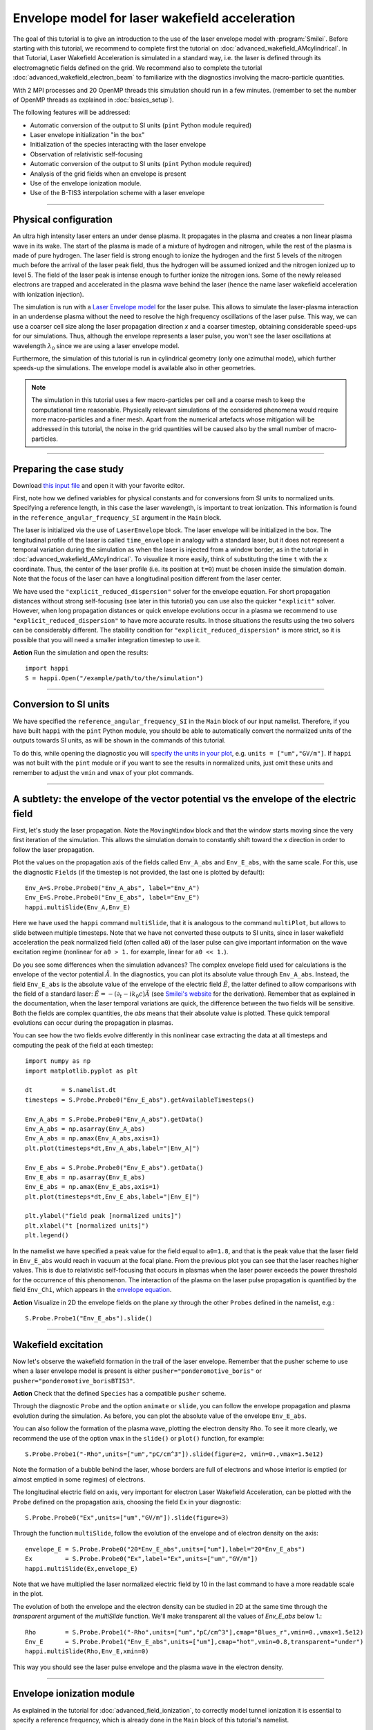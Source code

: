 Envelope model for laser wakefield acceleration
-----------------------------------------------------

The goal of this tutorial is to give an introduction to the use of the laser
envelope model with :program:`Smilei`. Before starting with this tutorial, we
recommend to complete first the tutorial on :doc:`advanced_wakefield_AMcylindrical`. In that
Tutorial, Laser Wakefield Acceleration is simulated in a standard way, i.e. the
laser is defined through its electromagnetic fields defined on the grid.
We recommend also to complete the tutorial :doc:`advanced_wakefield_electron_beam`
to familiarize with the diagnostics involving the macro-particle quantities.

With 2 MPI processes and 20 OpenMP threads this simulation should run in a few minutes.
(remember to set the number of OpenMP threads as explained in :doc:`basics_setup`).

The following features will be addressed:

* Automatic conversion of the output to SI units (``pint`` Python module required)
* Laser envelope initialization "in the box"
* Initialization of the species interacting with the laser envelope
* Observation of relativistic self-focusing
* Automatic conversion of the output to SI units (``pint`` Python module required)
* Analysis of the grid fields when an envelope is present
* Use of the envelope ionization module.
* Use of the B-TIS3 interpolation scheme with a laser envelope

----

Physical configuration
^^^^^^^^^^^^^^^^^^^^^^^^

An ultra high intensity laser enters an under dense plasma. It propagates in
the plasma and creates a non linear plasma wave in its wake.
The start of the plasma is made of a mixture of hydrogen and nitrogen, while the
rest of the plasma is made of pure hydrogen. The laser field is strong enough to 
ionize the hydrogen and the first 5 levels of the nitrogen much before the arrival 
of the laser peak field, thus the hydrogen will be assumed ionized and the nitrogen
ionized up to level 5. The field of the laser peak is intense enough to further 
ionize the nitrogen ions. Some of the newly released electrons are trapped and 
accelerated in the plasma wave behind the laser (hence the name laser wakefield 
acceleration with ionization injection).

The simulation is run with a `Laser Envelope model <https://smileipic.github.io/Smilei/Understand/laser_envelope.html>`_
for the laser pulse. This allows to simulate the laser-plasma interaction in an underdense plasma
without the need to resolve the high frequency oscillations of the laser pulse.
This way, we can use a coarser cell size along the laser propagation direction `x` and
a coarser timestep, obtaining considerable speed-ups for our simulations.
Thus, although the envelope represents a laser pulse, you won't see the laser oscillations at wavelength
:math:`\lambda_0` since we are using a laser envelope model.

Furthermore, the simulation of this tutorial is run in cylindrical geometry 
(only one azimuthal mode), which further speeds-up the simulations. 
The envelope model is available also in other geometries.

.. note::

  The simulation in this tutorial uses a few macro-particles per cell and a coarse mesh to keep the 
  computational time reasonable. Physically relevant simulations of the considered phenomena would 
  require more macro-particles and a finer mesh. Apart from the numerical artefacts whose 
  mitigation will be addressed in this tutorial, the noise in the grid quantities will be caused 
  also by the small number of macro-particles. 
  

----


Preparing the case study
^^^^^^^^^^^^^^^^^^^^^^^^^^^^^

Download `this input file <laser_wake_envelope.py>`_ and open it with your
favorite editor.

First, note how we defined variables for physical constants and for conversions
from SI units to normalized units. Specifying a reference length, in this case
the laser wavelength, is important to treat ionization. This information is found
in the ``reference_angular_frequency_SI`` argument in the ``Main`` block.

The laser is initialized via the use of ``LaserEnvelope``
block. The laser envelope will be initialized in the box. The longitudinal
profile of the laser is called ``time_envelope`` in analogy with a standard
laser, but it does not represent a temporal variation during the simulation
as when the laser is injected from a window border, as in the tutorial in 
:doc:`advanced_wakefield_AMcylindrical`. 
To visualize it more easily, think of substituting the time ``t`` with the ``x`` coordinate. 
Thus, the center of the laser profile (i.e. its position at ``t=0``) must be chosen
inside the simulation domain. Note that the focus of the laser can have a longitudinal
position different from the laser center.

We have used the ``"explicit_reduced_dispersion"`` solver for the envelope equation.
For short propagation distances without strong self-focusing (see later in this tutorial)
you can use also the quicker ``"explicit"`` solver. 
However, when long propagation distances or quick envelope evolutions
occur in a plasma we recommend to use ``"explicit_reduced_dispersion"`` to have more accurate results.
In those situations the results using the two solvers can be considerably different.
The stability condition for ``"explicit_reduced_dispersion"`` is more strict, so it is 
possible that you will need a smaller integration timestep to use it.


**Action** Run the simulation and open the results::

  import happi
  S = happi.Open("/example/path/to/the/simulation")


----

Conversion to SI units
^^^^^^^^^^^^^^^^^^^^^^^^

We have specified the ``reference_angular_frequency_SI`` in the ``Main`` block
of our input namelist. Therefore, if you have built ``happi`` with the ``pint`` Python module, 
you should be able to automatically convert the normalized units of the outputs
towards SI units, as will be shown in the commands of this tutorial. 

To do this, while opening the diagnostic you will `specify the units in your plot <https://smileipic.github.io/Smilei/Use/post-processing.html#specifying-units>`_,
e.g. ``units = ["um","GV/m"]``. If ``happi`` was not built with the ``pint`` module 
or if you want to see the results in normalized units, just omit these units
and remember to adjust the ``vmin`` and ``vmax`` of your plot commands.

----

A subtlety: the envelope of the vector potential vs the envelope of the electric field
^^^^^^^^^^^^^^^^^^^^^^^^^^^^^^^^^^^^^^^^^^^^^^^^^^^^^^^^^^^^^^^^^^^^^^^^^^^^^^^^^^^^^^^^^^^^^

First, let's study the laser propagation. Note the ``MovingWindow`` block and
that the window starts moving since the very first iteration of the simulation.
This allows the simulation domain to constantly shift toward the `x` direction
in order to follow the laser propagation.

Plot the values on the propagation axis of the fields called ``Env_A_abs`` and ``Env_E_abs``,
with the same scale. For this, use the diagnostic ``Fields`` (if the timestep is 
not provided, the last one is plotted by default):: 
  
  Env_A=S.Probe.Probe0("Env_A_abs", label="Env_A")
  Env_E=S.Probe.Probe0("Env_E_abs", label="Env_E")
  happi.multiSlide(Env_A,Env_E)

Here we have used the ``happi`` command ``multiSlide``, that it is analogous to
the command ``multiPlot``, but allows to slide between multiple timesteps.
Note that we have not converted these outputs to SI units, since in laser wakefield 
acceleration the peak normalized field (often called ``a0``) of the laser pulse can give important information
on the wave excitation regime (nonlinear for ``a0 > 1.`` for example, linear for ``a0 << 1.``).

Do you see some differences when the simulation advances?
The complex envelope field used for calculations is the envelope of the vector potential 
:math:`\tilde{A}`. In the diagnostics, you can plot its absolute value through ``Env_A_abs``.
Instead, the field ``Env_E_abs`` is the absolute value of the envelope of the electric field :math:`\tilde{E}`, 
the latter defined to allow comparisons with the field of a standard laser: 
:math:`\tilde{E}=-(\partial_t-ik_0c)\tilde{A}` (see `Smilei's website <https://smileipic.github.io/Smilei/Understand/laser_envelope.html>`_ for the derivation). 
Remember that as explained in the documentation, when the laser
temporal variations are quick, the difference between the two fields will be
sensitive. Both the fields are complex quantities, the `abs` means that their
absolute value is plotted. These quick temporal evolutions can occur during the 
propagation in plasmas.

You can see how the two fields evolve differently in this nonlinear case extracting
the data at all timesteps and computing the peak of the field at each timestep::

  import numpy as np
  import matplotlib.pyplot as plt
  
  dt        = S.namelist.dt
  timesteps = S.Probe.Probe0("Env_E_abs").getAvailableTimesteps()
  
  Env_A_abs = S.Probe.Probe0("Env_A_abs").getData()
  Env_A_abs = np.asarray(Env_A_abs)
  Env_A_abs = np.amax(Env_A_abs,axis=1)
  plt.plot(timesteps*dt,Env_A_abs,label="|Env_A|")
  
  Env_E_abs = S.Probe.Probe0("Env_E_abs").getData()
  Env_E_abs = np.asarray(Env_E_abs)
  Env_E_abs = np.amax(Env_E_abs,axis=1)
  plt.plot(timesteps*dt,Env_E_abs,label="|Env_E|")
  
  plt.ylabel("field peak [normalized units]")
  plt.xlabel("t [normalized units]")
  plt.legend()

In the namelist we have specified a peak value for the field equal to ``a0=1.8``,
and that is the peak value that the laser field in ``Env_E_abs`` would reach in vacuum at the focal plane.
From the previous plot you can see that the laser reaches higher values. 
This is due to relativistic self-focusing that occurs in plasmas when the laser
power exceeds the power threshold for the occurrence of this phenomenon.
The interaction of the plasma on the laser pulse propagation is quantified by the
field ``Env_Chi``, which appears in the `envelope equation <https://smileipic.github.io/Smilei/Understand/laser_envelope.html#the-envelope-equation>`_.

**Action** Visualize in 2D the envelope fields on the plane `xy` through the other ``Probes``
defined in the namelist, e.g.::

  S.Probe.Probe1("Env_E_abs").slide()

----


Wakefield excitation
^^^^^^^^^^^^^^^^^^^^^^^^^^^^^^^^^^^^^^^^

Now let's observe the wakefield formation in the trail of the laser
envelope. Remember that the pusher scheme to use when a laser envelope model is present is
either ``pusher="ponderomotive_boris"`` or ``pusher="ponderomotive_borisBTIS3"``. 

**Action** Check that the defined ``Species`` has a compatible ``pusher`` scheme.

Through the diagnostic ``Probe`` and the option ``animate`` or ``slide``, you can follow
the envelope propagation and plasma evolution during the simulation. As before, you can plot the
absolute value of the envelope ``Env_E_abs``. 

You can also follow the formation of the plasma wave, plotting the electron density ``Rho``. 
To see it more clearly, we recommend the use of the option ``vmax`` in the
``slide()`` or ``plot()`` function, for example::

 S.Probe.Probe1("-Rho",units=["um","pC/cm^3"]).slide(figure=2, vmin=0.,vmax=1.5e12)

Note the formation of a bubble behind the laser, whose borders are full of
electrons and whose interior is emptied (or almost emptied in some regimes) of electrons.
 
The longitudinal electric field on axis, very important for electron
Laser Wakefield Acceleration, can be plotted with the ``Probe`` defined on the propagation axis, 
choosing the field ``Ex`` in your diagnostic::

  S.Probe.Probe0("Ex",units=["um","GV/m"]).slide(figure=3)

Through the function ``multiSlide``, follow the evolution of the envelope and of
electron density on the axis::

  envelope_E = S.Probe.Probe0("20*Env_E_abs",units=["um"],label="20*Env_E_abs")
  Ex         = S.Probe.Probe0("Ex",label="Ex",units=["um","GV/m"])
  happi.multiSlide(Ex,envelope_E)
  
Note that we have multiplied the laser normalized electric field by 10 in the last command
to have a more readable scale in the plot.

The evolution of both the envelope and the electron density can be studied in 2D at the same time
through the `transparent` argument of the `multiSlide` function. We'll make transparent
all the values of `Env_E_abs` below 1.::

  Rho        = S.Probe.Probe1("-Rho",units=["um","pC/cm^3"],cmap="Blues_r",vmin=0.,vmax=1.5e12)
  Env_E      = S.Probe.Probe1("Env_E_abs",units=["um"],cmap="hot",vmin=0.8,transparent="under")
  happi.multiSlide(Rho,Env_E,xmin=0)

This way you should see the laser pulse envelope and the plasma wave in the electron density.


----

Envelope ionization module
^^^^^^^^^^^^^^^^^^^^^^^^^^^^^^^^^

As explained in the tutorial for :doc:`advanced_field_ionization`, to correctly model
tunnel ionization it is essential to specify a reference frequency, which is already 
done in the ``Main`` block of this tutorial's namelist.

Afterwards, you have to specify a ``Species`` that will be ionized, in this case ``"nitrogen5plus"``,
whose ``charge`` state at the start of the simulation is lower than its ``atomic_number``.
Note also that you can keep this ``Species`` frozen and at the same time able to be
ionized. This will avoid spending time in moving macro-particles that do not move too much,
as the nitrogen ions of this laser wakefield simulation set-up.

The new electrons created from the tunnel ionization of this ``Species`` will be 
stored in another ``Species``, specified in ``ionization_electrons`` of ``"nitrogen5plus"``.
In our case this ``Species`` at the start of the simulation has zero macro-particles.
We could have chosen an already populated species of electrons like ``bckgelectron``,
but if you want to keep them separated like in this case it can be useful for diagnostics 
(although it can take more simulation time, due to cache efficiency).

To ionize ``"nitrogen5plus"``, a ``ionization_model`` must be selected in its ``Species``
block. Since we are using a laser envelope model, we must use the ``"tunnel_envelope_averaged"`` model.
Physically tunnel ionization occurs at the peaks of the laser field, but these peaks 
are not part of an envelope model, by definition. 
How can we model tunnel ionization with a laser envelope model then?
The model ``"tunnel_envelope_averaged"`` uses an ADK ionization rate averaged over the
laser oscillations, and a similar averaging is taken into account when the newly created 
electrons are initialized, to correctly recreate their transverse momentum dispersion 
and the drift in their `x` direction from tunnel ionization occurring in relativistic regimes.
More details on this model can be found `here <http://dx.doi.org/10.1103/PhysRevE.102.033204>`_.

**Action** Visualize the density of the electrons created through ionization::

  S.Probe.Probe1("-Rho_electronfromion",units=["um","pC/cm^3"]).slide(figure=2, vmin=0.,vmax=1.5e12)

Run two new simulations, changing the fraction of the nitrogen dopant in the gas mixture,
stored in the variable ``dopant_N_concentration=0.10`` (i.e. ten percent of nitrogen).
Try a value 1.5 times larger and 1.5 times smaller. How does the ``Rho_electronfromion``
change?

**Action** Using the same techniques you have used in the tutorial :doc:`advanced_wakefield_electron_beam`,
try to plot the energy spectrum of the electrons created through ionization.

----

Reducing the effects of Numerical Cherenkov Radiation
^^^^^^^^^^^^^^^^^^^^^^^^^^^^^^^^^^^^^^^^^^^^^^^^^^^^^^^^^^^

As already discussed in this tutorial :doc:`advanced_wakefield_AMcylindrical`,
the use of finite difference solvers for Maxwell's equations introduces a numerical
dispersion, that interacting with relativistic macro-particles will generate 
a numerical artefact called Numerical Cherenkov Radiation. 
In that tutorial two methods are shown to cope with this artefact, one of which is
the B-TIS3 interpolation scheme described in 
`P.-L. Bourgeois and X. Davoine, Journal of Plasma Physics 89 (2023) <https://doi.org/10.1017/S0022377823000223>`_, 
that does not remove the Numerical Cherenkov Radiation, but considerably reduces 
its effects on the macro-particles, with minimal increase of the simulation time.
Now we will see how to use this feature with a laser envelope model.
The tricky part with an envelope model is that this feature works well only when 
the normalized timestep (or ``dt``) is close to the normalized cell length along `x` (or ``dx``), which is
not always compatible with the stability of the envelope solver, expecially 
the ``"explicit_reduced_dispersion"``. Try have at least ``dt>0.9*dx`` to use 
the B-TIS3, but check that the solver results (i.e. the envelope fields) do not
increase exponentially due to a too high ``dt``.

**Action**: Run a new simulation, changing the variable ``use_BTIS3_interpolation`` 
before the ``Main`` block to ``True``. Note how this changes the ``pusher`` 
to ``"ponderomotive_borisBTIS3"`` and adds some fields to the ``Probes`` in the namelist. 
Check how the electron beam shape changes::
  
  S.Probe.Probe1("-Rho",units=["um","pC/cm^3"]).slide(figure=2, vmin=0.,vmax=1.5e12)
  
Afterwards, check this combination of ``Probes``, proportional to the force acting 
on the macro-particles along the `y` direction::
  
  S.Probe.Probe1("Ey-c*BzBTIS3",units=["um","GV/m"]).slide(figure=3,vmin=-20,vmax=20,cmap="seismic")
  
What difference do you observe if you compare it with the equivalent combination 
in the simulation without the B-TIS3 scheme (using ``Bz`` instead of ``BzBTIS3``)?



